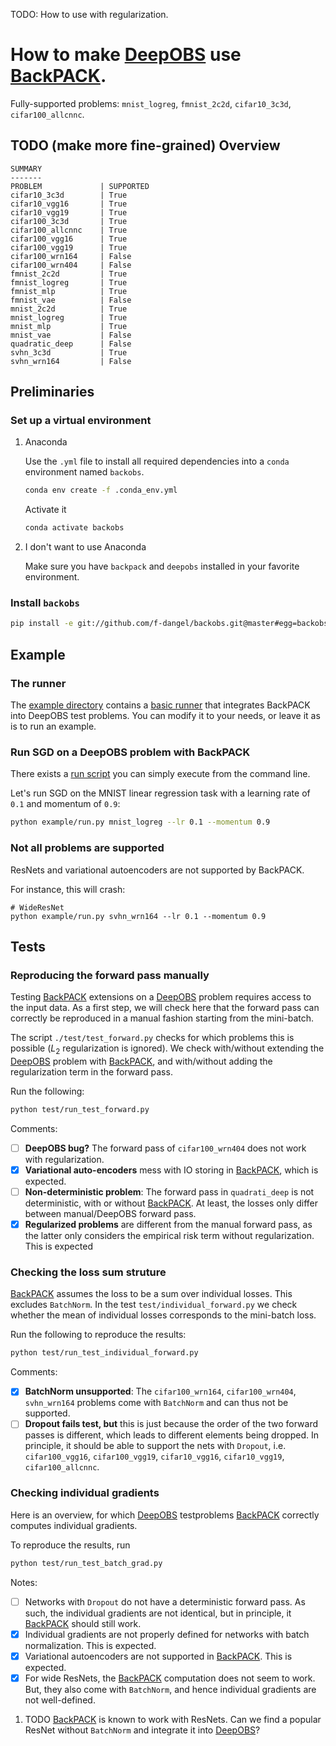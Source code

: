 #+STARTUP: hidestars
#+STARTUP: indent

#+author: F. Dangel

TODO: How to use with regularization.

* How to make [[https://deepobs.readthedocs.io/en/stable/][DeepOBS]] use [[https://backpack.readthedocs.io/en/latest/][BackPACK]].

Fully-supported problems: ~mnist_logreg~, ~fmnist_2c2d~, ~cifar10_3c3d~, ~cifar100_allcnnc~.

** TODO (make more fine-grained) Overview
#+BEGIN_SRC 
SUMMARY
-------
PROBLEM             | SUPPORTED
cifar10_3c3d        | True
cifar10_vgg16       | True
cifar10_vgg19       | True
cifar100_3c3d       | True
cifar100_allcnnc    | True
cifar100_vgg16      | True
cifar100_vgg19      | True
cifar100_wrn164     | False
cifar100_wrn404     | False
fmnist_2c2d         | True
fmnist_logreg       | True
fmnist_mlp          | True
fmnist_vae          | False
mnist_2c2d          | True
mnist_logreg        | True
mnist_mlp           | True
mnist_vae           | False
quadratic_deep      | False
svhn_3c3d           | True
svhn_wrn164         | False 
#+END_SRC



** Preliminaries 
*** Set up a virtual environment
**** Anaconda
Use the ~.yml~ file to install all required dependencies into a ~conda~ environment named ~backobs~.
#+BEGIN_SRC bash
conda env create -f .conda_env.yml
#+END_SRC
Activate it
#+BEGIN_SRC bash
conda activate backobs
#+END_SRC
**** I don't want to use Anaconda
Make sure you have ~backpack~ and ~deepobs~ installed in your favorite environment.

*** Install ~backobs~
#+BEGIN_SRC bash
pip install -e git://github.com/f-dangel/backobs.git@master#egg=backobs
#+END_SRC
** Example
*** The runner
The [[file:example/][example directory]] contains a [[file:example/runner.py][basic runner]] that integrates BackPACK into DeepOBS test problems. You can modify it to your needs, or leave it as is to run an example.
*** Run SGD on a DeepOBS problem with BackPACK 
There exists a [[file:example/run.py][run script]] you can simply execute from the command line.

Let's run SGD on the MNIST linear regression task with a learning rate of ~0.1~ and momentum of ~0.9~:
#+BEGIN_SRC bash
python example/run.py mnist_logreg --lr 0.1 --momentum 0.9
#+END_SRC

*** Not all problems are supported
ResNets and variational autoencoders are not supported by BackPACK.

For instance, this will crash:
#+BEGIN_SRC 
# WideResNet
python example/run.py svhn_wrn164 --lr 0.1 --momentum 0.9
#+END_SRC

** Tests
*** Reproducing the forward pass manually
Testing [[https://www.backpack.pt][BackPACK]] extensions on a [[https://github.com/fsschneider/DeepOBS][DeepOBS]] problem requires access to the input data. As a first step, we will check here that the forward pass can correctly be reproduced in a manual fashion starting from the mini-batch.

The script ~./test/test_forward.py~ checks for which problems this is possible ($L_2$ regularization is ignored). We check with/without extending the [[https://github.com/fsschneider/DeepOBS][DeepOBS]] problem with [[https://www.backpack.pt][BackPACK]], and with/without adding the regularization term in the forward pass.

Run the following:
#+begin_src bash :results output
  python test/run_test_forward.py
#+end_src 

#+RESULTS:
#+begin_example
✓ [cifar10_3c3d, l2_reg: False, BackPACK: False] DeepOBS: 2.28687, manual: 2.28687
✓ [cifar10_vgg16, l2_reg: False, BackPACK: False] DeepOBS: 2.30151, manual: 2.30151
✓ [cifar10_vgg19, l2_reg: False, BackPACK: False] DeepOBS: 2.30262, manual: 2.30262
✓ [cifar100_3c3d, l2_reg: False, BackPACK: False] DeepOBS: 4.55693, manual: 4.55693
✓ [cifar100_allcnnc, l2_reg: False, BackPACK: False] DeepOBS: 4.56741, manual: 4.56741
✓ [cifar100_vgg16, l2_reg: False, BackPACK: False] DeepOBS: 4.60366, manual: 4.60366
✓ [cifar100_vgg19, l2_reg: False, BackPACK: False] DeepOBS: 4.60555, manual: 4.60555
✓ [cifar100_wrn164, l2_reg: False, BackPACK: False] DeepOBS: 4.31506, manual: 4.31506
✓ [cifar100_wrn404, l2_reg: False, BackPACK: False] DeepOBS: 4.61947, manual: 4.61947
✓ [fmnist_2c2d, l2_reg: False, BackPACK: False] DeepOBS: 2.32473, manual: 2.32473
✓ [fmnist_logreg, l2_reg: False, BackPACK: False] DeepOBS: 2.30259, manual: 2.30259
✓ [fmnist_mlp, l2_reg: False, BackPACK: False] DeepOBS: 2.30591, manual: 2.30591
✓ [fmnist_vae, l2_reg: False, BackPACK: False] DeepOBS: 145.27640, manual: 145.27640
✓ [mnist_2c2d, l2_reg: False, BackPACK: False] DeepOBS: 2.35603, manual: 2.35603
✓ [mnist_logreg, l2_reg: False, BackPACK: False] DeepOBS: 2.30259, manual: 2.30259
✓ [mnist_mlp, l2_reg: False, BackPACK: False] DeepOBS: 2.29524, manual: 2.29524
✓ [mnist_vae, l2_reg: False, BackPACK: False] DeepOBS: 179.56845, manual: 179.56845
❌ [quadratic_deep, l2_reg: False, BackPACK: False] DeepOBS: 5.29617, manual: 4.89908
✓ [svhn_3c3d, l2_reg: False, BackPACK: False] DeepOBS: 2.21970, manual: 2.21970
✓ [svhn_wrn164, l2_reg: False, BackPACK: False] DeepOBS: 1.89063, manual: 1.89063


❌ [cifar10_3c3d, l2_reg: True, BackPACK: False] DeepOBS: 3.54886, manual: 2.28687
❌ [cifar10_vgg16, l2_reg: True, BackPACK: False] DeepOBS: 6.05709, manual: 2.30151
❌ [cifar10_vgg19, l2_reg: True, BackPACK: False] DeepOBS: 6.37784, manual: 2.30262
❌ [cifar100_3c3d, l2_reg: True, BackPACK: False] DeepOBS: 5.94544, manual: 4.55693
❌ [cifar100_allcnnc, l2_reg: True, BackPACK: False] DeepOBS: 4.87410, manual: 4.56741
❌ [cifar100_vgg16, l2_reg: True, BackPACK: False] DeepOBS: 8.40309, manual: 4.60366
❌ [cifar100_vgg19, l2_reg: True, BackPACK: False] DeepOBS: 8.72502, manual: 4.60555
❌ [cifar100_wrn164, l2_reg: True, BackPACK: False] DeepOBS: 4.82936, manual: 4.31506
❌ [cifar100_wrn404, l2_reg: True, BackPACK: False] Raised exception: 'NoneType' object has no attribute 'items'
✓ [fmnist_2c2d, l2_reg: True, BackPACK: False] DeepOBS: 2.32473, manual: 2.32473
✓ [fmnist_logreg, l2_reg: True, BackPACK: False] DeepOBS: 2.30259, manual: 2.30259
✓ [fmnist_mlp, l2_reg: True, BackPACK: False] DeepOBS: 2.30591, manual: 2.30591
✓ [fmnist_vae, l2_reg: True, BackPACK: False] DeepOBS: 145.27640, manual: 145.27640
✓ [mnist_2c2d, l2_reg: True, BackPACK: False] DeepOBS: 2.35603, manual: 2.35603
✓ [mnist_logreg, l2_reg: True, BackPACK: False] DeepOBS: 2.30259, manual: 2.30259
✓ [mnist_mlp, l2_reg: True, BackPACK: False] DeepOBS: 2.29524, manual: 2.29524
✓ [mnist_vae, l2_reg: True, BackPACK: False] DeepOBS: 179.56845, manual: 179.56845
❌ [quadratic_deep, l2_reg: True, BackPACK: False] DeepOBS: 5.29617, manual: 4.89908
❌ [svhn_3c3d, l2_reg: True, BackPACK: False] DeepOBS: 3.48170, manual: 2.21970
❌ [svhn_wrn164, l2_reg: True, BackPACK: False] DeepOBS: 2.37303, manual: 1.89063


✓ [cifar10_3c3d, l2_reg: False, BackPACK: True] DeepOBS: 2.28687, manual: 2.28687
✓ [cifar10_vgg16, l2_reg: False, BackPACK: True] DeepOBS: 2.30151, manual: 2.30151
✓ [cifar10_vgg19, l2_reg: False, BackPACK: True] DeepOBS: 2.30262, manual: 2.30262
✓ [cifar100_3c3d, l2_reg: False, BackPACK: True] DeepOBS: 4.55693, manual: 4.55693
✓ [cifar100_allcnnc, l2_reg: False, BackPACK: True] DeepOBS: 4.56741, manual: 4.56741
✓ [cifar100_vgg16, l2_reg: False, BackPACK: True] DeepOBS: 4.60366, manual: 4.60366
✓ [cifar100_vgg19, l2_reg: False, BackPACK: True] DeepOBS: 4.60555, manual: 4.60555
✓ [cifar100_wrn164, l2_reg: False, BackPACK: True] DeepOBS: 4.31506, manual: 4.31506
✓ [cifar100_wrn404, l2_reg: False, BackPACK: True] DeepOBS: 4.61947, manual: 4.61947
✓ [fmnist_2c2d, l2_reg: False, BackPACK: True] DeepOBS: 2.32473, manual: 2.32473
✓ [fmnist_logreg, l2_reg: False, BackPACK: True] DeepOBS: 2.30259, manual: 2.30259
✓ [fmnist_mlp, l2_reg: False, BackPACK: True] DeepOBS: 2.30591, manual: 2.30591
❌ [fmnist_vae, l2_reg: False, BackPACK: True] Raised exception: 'tuple' object has no attribute 'size'
✓ [mnist_2c2d, l2_reg: False, BackPACK: True] DeepOBS: 2.35603, manual: 2.35603
✓ [mnist_logreg, l2_reg: False, BackPACK: True] DeepOBS: 2.30259, manual: 2.30259
✓ [mnist_mlp, l2_reg: False, BackPACK: True] DeepOBS: 2.29524, manual: 2.29524
❌ [mnist_vae, l2_reg: False, BackPACK: True] Raised exception: 'tuple' object has no attribute 'size'
❌ [quadratic_deep, l2_reg: False, BackPACK: True] DeepOBS: 5.29617, manual: 4.89908
✓ [svhn_3c3d, l2_reg: False, BackPACK: True] DeepOBS: 2.21970, manual: 2.21970
✓ [svhn_wrn164, l2_reg: False, BackPACK: True] DeepOBS: 1.89063, manual: 1.89063


❌ [cifar10_3c3d, l2_reg: True, BackPACK: True] DeepOBS: 3.54886, manual: 2.28687
❌ [cifar10_vgg16, l2_reg: True, BackPACK: True] DeepOBS: 6.05709, manual: 2.30151
❌ [cifar10_vgg19, l2_reg: True, BackPACK: True] DeepOBS: 6.37784, manual: 2.30262
❌ [cifar100_3c3d, l2_reg: True, BackPACK: True] DeepOBS: 5.94544, manual: 4.55693
❌ [cifar100_allcnnc, l2_reg: True, BackPACK: True] DeepOBS: 4.87410, manual: 4.56741
❌ [cifar100_vgg16, l2_reg: True, BackPACK: True] DeepOBS: 8.40309, manual: 4.60366
❌ [cifar100_vgg19, l2_reg: True, BackPACK: True] DeepOBS: 8.72502, manual: 4.60555
❌ [cifar100_wrn164, l2_reg: True, BackPACK: True] DeepOBS: 4.82936, manual: 4.31506
❌ [cifar100_wrn404, l2_reg: True, BackPACK: True] Raised exception: 'NoneType' object has no attribute 'items'
✓ [fmnist_2c2d, l2_reg: True, BackPACK: True] DeepOBS: 2.32473, manual: 2.32473
✓ [fmnist_logreg, l2_reg: True, BackPACK: True] DeepOBS: 2.30259, manual: 2.30259
✓ [fmnist_mlp, l2_reg: True, BackPACK: True] DeepOBS: 2.30591, manual: 2.30591
❌ [fmnist_vae, l2_reg: True, BackPACK: True] Raised exception: 'tuple' object has no attribute 'size'
✓ [mnist_2c2d, l2_reg: True, BackPACK: True] DeepOBS: 2.35603, manual: 2.35603
✓ [mnist_logreg, l2_reg: True, BackPACK: True] DeepOBS: 2.30259, manual: 2.30259
✓ [mnist_mlp, l2_reg: True, BackPACK: True] DeepOBS: 2.29524, manual: 2.29524
❌ [mnist_vae, l2_reg: True, BackPACK: True] Raised exception: 'tuple' object has no attribute 'size'
❌ [quadratic_deep, l2_reg: True, BackPACK: True] DeepOBS: 5.29617, manual: 4.89908
❌ [svhn_3c3d, l2_reg: True, BackPACK: True] DeepOBS: 3.48170, manual: 2.21970
❌ [svhn_wrn164, l2_reg: True, BackPACK: True] DeepOBS: 2.37303, manual: 1.89063


#+end_example
Comments: 
- [ ] *DeepOBS bug?* The forward pass of ~cifar100_wrn404~ does not work with regularization.
- [X] *Variational auto-encoders* mess with IO storing in [[https://www.backpack.pt][BackPACK]], which is expected.
- [ ] *Non-deterministic problem*: The forward pass in ~quadrati_deep~ is not deterministic, with or without [[https://www.backpack.pt][BackPACK]]. At least, the losses only differ between manual/DeepOBS forward pass.
- [X] *Regularized problems* are different from the manual forward pass, as the latter only considers the empirical risk term without regularization. This is expected
*** Checking the loss sum struture
[[https://www.backpack.pt][BackPACK]] assumes the loss to be a sum over individual losses. This excludes ~BatchNorm~. In the test ~test/individual_forward.py~ we check whether the mean of individual losses corresponds to the mini-batch loss.

Run the following to reproduce the results:
#+begin_src bash :results output
  python test/run_test_individual_forward.py
#+end_src 

#+RESULTS:
#+begin_example
✓ [cifar10_3c3d, l2_reg: False, BackPACK: False] DeepOBS: 2.28687, manual for-loop: 2.28687
❌ [cifar10_vgg16, l2_reg: False, BackPACK: False] DeepOBS: 2.30151, manual for-loop: 2.30058, BatchNorm? False, Dropout? True
❌ [cifar10_vgg19, l2_reg: False, BackPACK: False] DeepOBS: 2.30262, manual for-loop: 2.30326, BatchNorm? False, Dropout? True
✓ [cifar100_3c3d, l2_reg: False, BackPACK: False] DeepOBS: 4.55693, manual for-loop: 4.55693
❌ [cifar100_allcnnc, l2_reg: False, BackPACK: False] DeepOBS: 4.56741, manual for-loop: 4.56287, BatchNorm? False, Dropout? True
❌ [cifar100_vgg16, l2_reg: False, BackPACK: False] DeepOBS: 4.60366, manual for-loop: 4.60409, BatchNorm? False, Dropout? True
❌ [cifar100_vgg19, l2_reg: False, BackPACK: False] DeepOBS: 4.60555, manual for-loop: 4.60602, BatchNorm? False, Dropout? True
❌ [cifar100_wrn164, l2_reg: False, BackPACK: False] DeepOBS: 4.31506, manual for-loop: 4.37367, BatchNorm? True, Dropout? False
❌ [cifar100_wrn404, l2_reg: False, BackPACK: False] DeepOBS: 4.61947, manual for-loop: 4.40666, BatchNorm? True, Dropout? False
✓ [fmnist_2c2d, l2_reg: False, BackPACK: False] DeepOBS: 2.32473, manual for-loop: 2.32473
✓ [fmnist_logreg, l2_reg: False, BackPACK: False] DeepOBS: 2.30259, manual for-loop: 2.30259
✓ [fmnist_mlp, l2_reg: False, BackPACK: False] DeepOBS: 2.30591, manual for-loop: 2.30591
❌ [fmnist_vae, l2_reg: False, BackPACK: False] Raised exception: vae_loss_function() missing 2 required positional arguments: 'mean' and 'std_dev'
✓ [mnist_2c2d, l2_reg: False, BackPACK: False] DeepOBS: 2.35603, manual for-loop: 2.35603
✓ [mnist_logreg, l2_reg: False, BackPACK: False] DeepOBS: 2.30259, manual for-loop: 2.30259
✓ [mnist_mlp, l2_reg: False, BackPACK: False] DeepOBS: 2.29524, manual for-loop: 2.29524
❌ [mnist_vae, l2_reg: False, BackPACK: False] Raised exception: vae_loss_function() missing 2 required positional arguments: 'mean' and 'std_dev'
✓ [quadratic_deep, l2_reg: False, BackPACK: False] DeepOBS: 6.66879, manual for-loop: 6.66879
✓ [svhn_3c3d, l2_reg: False, BackPACK: False] DeepOBS: 2.21970, manual for-loop: 2.21970
❌ [svhn_wrn164, l2_reg: False, BackPACK: False] DeepOBS: 1.89063, manual for-loop: 1.84587, BatchNorm? True, Dropout? False


❌ [cifar10_3c3d, l2_reg: True, BackPACK: False] DeepOBS: 3.54886, manual for-loop: 2.28687, BatchNorm? False, Dropout? False
❌ [cifar10_vgg16, l2_reg: True, BackPACK: False] DeepOBS: 6.05709, manual for-loop: 2.30058, BatchNorm? False, Dropout? True
❌ [cifar10_vgg19, l2_reg: True, BackPACK: False] DeepOBS: 6.37784, manual for-loop: 2.30326, BatchNorm? False, Dropout? True
❌ [cifar100_3c3d, l2_reg: True, BackPACK: False] DeepOBS: 5.94544, manual for-loop: 4.55693, BatchNorm? False, Dropout? False
❌ [cifar100_allcnnc, l2_reg: True, BackPACK: False] DeepOBS: 4.87410, manual for-loop: 4.56287, BatchNorm? False, Dropout? True
❌ [cifar100_vgg16, l2_reg: True, BackPACK: False] DeepOBS: 8.40309, manual for-loop: 4.60409, BatchNorm? False, Dropout? True
❌ [cifar100_vgg19, l2_reg: True, BackPACK: False] DeepOBS: 8.72502, manual for-loop: 4.60602, BatchNorm? False, Dropout? True
❌ [cifar100_wrn164, l2_reg: True, BackPACK: False] DeepOBS: 4.82936, manual for-loop: 4.37367, BatchNorm? True, Dropout? False
❌ [cifar100_wrn404, l2_reg: True, BackPACK: False] Raised exception: 'NoneType' object has no attribute 'items'
✓ [fmnist_2c2d, l2_reg: True, BackPACK: False] DeepOBS: 2.32473, manual for-loop: 2.32473
✓ [fmnist_logreg, l2_reg: True, BackPACK: False] DeepOBS: 2.30259, manual for-loop: 2.30259
✓ [fmnist_mlp, l2_reg: True, BackPACK: False] DeepOBS: 2.30591, manual for-loop: 2.30591
❌ [fmnist_vae, l2_reg: True, BackPACK: False] Raised exception: vae_loss_function() missing 2 required positional arguments: 'mean' and 'std_dev'
✓ [mnist_2c2d, l2_reg: True, BackPACK: False] DeepOBS: 2.35603, manual for-loop: 2.35603
✓ [mnist_logreg, l2_reg: True, BackPACK: False] DeepOBS: 2.30259, manual for-loop: 2.30259
✓ [mnist_mlp, l2_reg: True, BackPACK: False] DeepOBS: 2.29524, manual for-loop: 2.29524
❌ [mnist_vae, l2_reg: True, BackPACK: False] Raised exception: vae_loss_function() missing 2 required positional arguments: 'mean' and 'std_dev'
✓ [quadratic_deep, l2_reg: True, BackPACK: False] DeepOBS: 6.66879, manual for-loop: 6.66879
❌ [svhn_3c3d, l2_reg: True, BackPACK: False] DeepOBS: 3.48170, manual for-loop: 2.21970, BatchNorm? False, Dropout? False
❌ [svhn_wrn164, l2_reg: True, BackPACK: False] DeepOBS: 2.37303, manual for-loop: 1.84587, BatchNorm? True, Dropout? False


✓ [cifar10_3c3d, l2_reg: False, BackPACK: True] DeepOBS: 2.28687, manual for-loop: 2.28687
❌ [cifar10_vgg16, l2_reg: False, BackPACK: True] DeepOBS: 2.30151, manual for-loop: 2.30058, BatchNorm? False, Dropout? True
❌ [cifar10_vgg19, l2_reg: False, BackPACK: True] DeepOBS: 2.30262, manual for-loop: 2.30326, BatchNorm? False, Dropout? True
✓ [cifar100_3c3d, l2_reg: False, BackPACK: True] DeepOBS: 4.55693, manual for-loop: 4.55693
❌ [cifar100_allcnnc, l2_reg: False, BackPACK: True] DeepOBS: 4.56741, manual for-loop: 4.56287, BatchNorm? False, Dropout? True
❌ [cifar100_vgg16, l2_reg: False, BackPACK: True] DeepOBS: 4.60366, manual for-loop: 4.60409, BatchNorm? False, Dropout? True
❌ [cifar100_vgg19, l2_reg: False, BackPACK: True] DeepOBS: 4.60555, manual for-loop: 4.60602, BatchNorm? False, Dropout? True
❌ [cifar100_wrn164, l2_reg: False, BackPACK: True] DeepOBS: 4.31506, manual for-loop: 4.37367, BatchNorm? True, Dropout? False
❌ [cifar100_wrn404, l2_reg: False, BackPACK: True] DeepOBS: 4.61947, manual for-loop: 4.40666, BatchNorm? True, Dropout? False
✓ [fmnist_2c2d, l2_reg: False, BackPACK: True] DeepOBS: 2.32473, manual for-loop: 2.32473
✓ [fmnist_logreg, l2_reg: False, BackPACK: True] DeepOBS: 2.30259, manual for-loop: 2.30259
✓ [fmnist_mlp, l2_reg: False, BackPACK: True] DeepOBS: 2.30591, manual for-loop: 2.30591
❌ [fmnist_vae, l2_reg: False, BackPACK: True] Raised exception: 'tuple' object has no attribute 'size'
✓ [mnist_2c2d, l2_reg: False, BackPACK: True] DeepOBS: 2.35603, manual for-loop: 2.35603
✓ [mnist_logreg, l2_reg: False, BackPACK: True] DeepOBS: 2.30259, manual for-loop: 2.30259
✓ [mnist_mlp, l2_reg: False, BackPACK: True] DeepOBS: 2.29524, manual for-loop: 2.29524
❌ [mnist_vae, l2_reg: False, BackPACK: True] Raised exception: 'tuple' object has no attribute 'size'
✓ [quadratic_deep, l2_reg: False, BackPACK: True] DeepOBS: 6.66879, manual for-loop: 6.66879
✓ [svhn_3c3d, l2_reg: False, BackPACK: True] DeepOBS: 2.21970, manual for-loop: 2.21970
❌ [svhn_wrn164, l2_reg: False, BackPACK: True] DeepOBS: 1.89063, manual for-loop: 1.84587, BatchNorm? True, Dropout? False


❌ [cifar10_3c3d, l2_reg: True, BackPACK: True] DeepOBS: 3.54886, manual for-loop: 2.28687, BatchNorm? False, Dropout? False
❌ [cifar10_vgg16, l2_reg: True, BackPACK: True] DeepOBS: 6.05709, manual for-loop: 2.30058, BatchNorm? False, Dropout? True
❌ [cifar10_vgg19, l2_reg: True, BackPACK: True] DeepOBS: 6.37784, manual for-loop: 2.30326, BatchNorm? False, Dropout? True
❌ [cifar100_3c3d, l2_reg: True, BackPACK: True] DeepOBS: 5.94544, manual for-loop: 4.55693, BatchNorm? False, Dropout? False
❌ [cifar100_allcnnc, l2_reg: True, BackPACK: True] DeepOBS: 4.87410, manual for-loop: 4.56287, BatchNorm? False, Dropout? True
❌ [cifar100_vgg16, l2_reg: True, BackPACK: True] DeepOBS: 8.40309, manual for-loop: 4.60409, BatchNorm? False, Dropout? True
❌ [cifar100_vgg19, l2_reg: True, BackPACK: True] DeepOBS: 8.72502, manual for-loop: 4.60602, BatchNorm? False, Dropout? True
❌ [cifar100_wrn164, l2_reg: True, BackPACK: True] DeepOBS: 4.82936, manual for-loop: 4.37367, BatchNorm? True, Dropout? False
❌ [cifar100_wrn404, l2_reg: True, BackPACK: True] Raised exception: 'NoneType' object has no attribute 'items'
✓ [fmnist_2c2d, l2_reg: True, BackPACK: True] DeepOBS: 2.32473, manual for-loop: 2.32473
✓ [fmnist_logreg, l2_reg: True, BackPACK: True] DeepOBS: 2.30259, manual for-loop: 2.30259
✓ [fmnist_mlp, l2_reg: True, BackPACK: True] DeepOBS: 2.30591, manual for-loop: 2.30591
❌ [fmnist_vae, l2_reg: True, BackPACK: True] Raised exception: 'tuple' object has no attribute 'size'
✓ [mnist_2c2d, l2_reg: True, BackPACK: True] DeepOBS: 2.35603, manual for-loop: 2.35603
✓ [mnist_logreg, l2_reg: True, BackPACK: True] DeepOBS: 2.30259, manual for-loop: 2.30259
✓ [mnist_mlp, l2_reg: True, BackPACK: True] DeepOBS: 2.29524, manual for-loop: 2.29524
❌ [mnist_vae, l2_reg: True, BackPACK: True] Raised exception: 'tuple' object has no attribute 'size'
✓ [quadratic_deep, l2_reg: True, BackPACK: True] DeepOBS: 6.66879, manual for-loop: 6.66879
❌ [svhn_3c3d, l2_reg: True, BackPACK: True] DeepOBS: 3.48170, manual for-loop: 2.21970, BatchNorm? False, Dropout? False
❌ [svhn_wrn164, l2_reg: True, BackPACK: True] DeepOBS: 2.37303, manual for-loop: 1.84587, BatchNorm? True, Dropout? False


#+end_example

Comments:
- [X] *BatchNorm unsupported*: The ~cifar100_wrn164~, ~cifar100_wrn404~, ~svhn_wrn164~ problems come with ~BatchNorm~ and can thus not be supported.
- [ ] *Dropout fails test, but* this is just because the order of the two forward passes is different, which leads to different elements being dropped. In principle, it should be able to support the nets with ~Dropout~, i.e. ~cifar100_vgg16~, ~cifar100_vgg19~, ~cifar10_vgg16~, ~cifar10_vgg19~, ~cifar100_allcnnc~.
*** Checking individual gradients
Here is an overview, for which [[https://github.com/fsschneider/DeepOBS][DeepOBS]] testproblems [[https://www.backpack.pt][BackPACK]] correctly computes individual gradients.

To reproduce the results, run
#+begin_src bash :results output
  python test/run_test_batch_grad.py
#+end_src

#+RESULTS:
#+begin_example
✓ [cifar10_3c3d, individual gradients] Same? 12/12
❌ [cifar10_vgg16, individual gradients] Same? 0/32, BatchNorm? False, Dropout? True
❌ [cifar10_vgg19, individual gradients] Same? 0/38, BatchNorm? False, Dropout? True
✓ [cifar100_3c3d, individual gradients] Same? 12/12
❌ [cifar100_allcnnc, individual gradients] Same? 0/18, BatchNorm? False, Dropout? True
❌ [cifar100_vgg16, individual gradients] Same? 0/32, BatchNorm? False, Dropout? True
❌ [cifar100_vgg19, individual gradients] Same? 0/38, BatchNorm? False, Dropout? True
❌ [cifar100_wrn164, individual gradients] Raised exception: 'Parameter' object has no attribute 'grad_batch'
❌ [cifar100_wrn404, individual gradients] Raised exception: 'Parameter' object has no attribute 'grad_batch'
✓ [fmnist_2c2d, individual gradients] Same? 8/8
✓ [fmnist_logreg, individual gradients] Same? 2/2
✓ [fmnist_mlp, individual gradients] Same? 8/8
❌ [fmnist_vae, individual gradients] Raised exception: 'function' object has no attribute 'children'
✓ [mnist_2c2d, individual gradients] Same? 8/8
✓ [mnist_logreg, individual gradients] Same? 2/2
✓ [mnist_mlp, individual gradients] Same? 8/8
❌ [mnist_vae, individual gradients] Raised exception: 'function' object has no attribute 'children'
✓ [quadratic_deep, individual gradients] Same? 1/1
✓ [svhn_3c3d, individual gradients] Same? 12/12
❌ [svhn_wrn164, individual gradients] Raised exception: 'Parameter' object has no attribute 'grad_batch'
#+end_example

Notes:
- [ ] Networks with ~Dropout~ do not have a deterministic forward pass. As such, the individual gradients are not identical, but in principle, it [[https://www.backpack.pt][BackPACK]] should still work.
- [X] Individual gradients are not properly defined for networks with batch normalization. This is expected.
- [X] Variational autoencoders are not supported in [[https://www.backpack.pt][BackPACK]]. This is expected.
- [X] For wide ResNets, the [[https://www.backpack.pt][BackPACK]] computation does not seem to work. But, they also come with ~BatchNorm~, and hence individual gradients are not well-defined.
**** TODO [[https://www.backpack.pt][BackPACK]] is known to work with ResNets. Can we find a popular ResNet without ~BatchNorm~ and integrate it into [[https://github.com/fsschneider/DeepOBS][DeepOBS]]?
